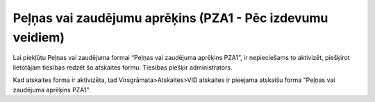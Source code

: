 .. 1039 ===============================================================Peļņas vai zaudējumu aprēķins (PZA1 - Pēc izdevumu veidiem)=============================================================== 
Lai piekļūtu Peļņas vai zaudējuma formai “Peļņas vai zaudējuma
aprēķins PZA1”, ir nepieciešams to aktivizēt, piešķirot lietotājam
tiesības redzēt šo atskaites formu. Tiesības piešķir administrators.



Kad atskaites forma ir aktivizēta, tad Virsgrāmata>Atskaites>VID
atskaites ir pieejama atskaišu forma "Peļņas vai zaudējuma aprēķins
PZA1".















 